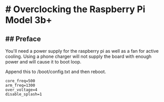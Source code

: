 * # Overclocking the Raspberry Pi Model 3b+
** ## Preface
You'll need a power supply for the raspberry pi as well as a fan for active cooling.
Using a phone charger will not supply the board with enough power and will cause it to boot loop.
 
Append this to /boot/config.txt and then reboot.

#+begin_src shell
core_freq=500
arm_freq=1300
over_voltage=4
disable_splash=1
#+end_src
